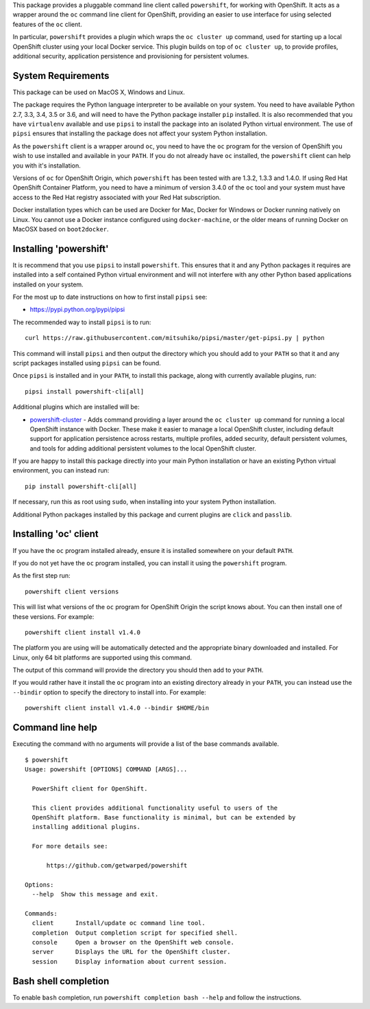 This package provides a pluggable command line client called
``powershift``, for working with OpenShift. It acts as a wrapper around
the ``oc`` command line client for OpenShift, providing an easier to use
interface for using selected features of the ``oc`` client.

In particular, ``powershift`` provides a plugin which wraps the ``oc
cluster up`` command, used for starting up a local OpenShift cluster using
your local Docker service. This plugin builds on top of ``oc cluster up``,
to provide profiles, additional security, application persistence and
provisioning for persistent volumes.

System Requirements
-------------------

This package can be used on MacOS X, Windows and Linux.

The package requires the Python language interpreter to be available on
your system. You need to have available Python 2.7, 3.3, 3.4, 3.5 or 3.6,
and will need to have the Python package installer ``pip`` installed. It is
also recommended that you have ``virtualenv`` available and use ``pipsi``
to install the package into an isolated Python virtual environment. The use
of ``pipsi`` ensures that installing the package does not affect your
system Python installation.

As the ``powershift`` client is a wrapper around ``oc``, you need to have
the ``oc`` program for the version of OpenShift you wish to use installed
and available in your ``PATH``. If you do not already have ``oc``
installed, the ``powershift`` client can help you with it's installation.

Versions of ``oc`` for OpenShift Origin, which ``powershift`` has been
tested with are 1.3.2, 1.3.3 and 1.4.0. If using Red Hat OpenShift
Container Platform, you need to have a minimum of version 3.4.0 of the
``oc`` tool and your system must have access to the Red Hat registry
associated with your Red Hat subscription.

Docker installation types which can be used are Docker for Mac, Docker for
Windows or Docker running natively on Linux. You cannot use a Docker
instance configured using ``docker-machine``, or the older means of running
Docker on MacOSX based on ``boot2docker``.

Installing 'powershift'
-----------------------

It is recommend that you use ``pipsi`` to install ``powershift``. This
ensures that it and any Python packages it requires are installed into a
self contained Python virtual environment and will not interfere with any
other Python based applications installed on your system.

For the most up to date instructions on how to first install ``pipsi``
see:

* https://pypi.python.org/pypi/pipsi

The recommended way to install ``pipsi`` is to run::

    curl https://raw.githubusercontent.com/mitsuhiko/pipsi/master/get-pipsi.py | python

This command will install ``pipsi`` and then output the directory which you
should add to your ``PATH`` so that it and any script packages installed
using ``pipsi`` can be found.

Once ``pipsi`` is installed and in your ``PATH``, to install this package,
along with currently available plugins, run::

    pipsi install powershift-cli[all]

Additional plugins which are installed will be:

* `powershift-cluster`_ - Adds command providing a layer around the ``oc
  cluster up`` command for running a local OpenShift instance with Docker.
  These make it easier to manage a local OpenShift cluster, including
  default support for application persistence across restarts, multiple
  profiles, added security, default persistent volumes, and tools for
  adding additional persistent volumes to the local OpenShift cluster.

.. _`powershift-cluster`: https://github.com/getwarped/powershift-cluster

If you are happy to install this package directly into your main Python
installation or have an existing Python virtual environment, you can
instead run::

    pip install powershift-cli[all]

If necessary, run this as root using ``sudo``, when installing into your
system Python installation.

Additional Python packages installed by this package and current plugins
are ``click`` and ``passlib``.

Installing 'oc' client
----------------------

If you have the ``oc`` program installed already, ensure it is installed
somewhere on your default ``PATH``.

If you do not yet have the ``oc`` program installed, you can install it
using the ``powershift`` program.

As the first step run::

    powershift client versions

This will list what versions of the ``oc`` program for OpenShift Origin
the script knows about. You can then install one of these versions.
For example::

    powershift client install v1.4.0

The platform you are using will be automatically detected and the
appropriate binary downloaded and installed. For Linux, only 64 bit
platforms are supported using this command.

The output of this command will provide the directory you should then add
to your ``PATH``.

If you would rather have it install the ``oc`` program into an existing
directory already in your ``PATH``, you can instead use the ``--bindir``
option to specify the directory to install into. For example::

    powershift client install v1.4.0 --bindir $HOME/bin

Command line help
-----------------

Executing the command with no arguments will provide a list of the base
commands available.

::

    $ powershift
    Usage: powershift [OPTIONS] COMMAND [ARGS]...

      PowerShift client for OpenShift.

      This client provides additional functionality useful to users of the
      OpenShift platform. Base functionality is minimal, but can be extended by
      installing additional plugins.

      For more details see:

          https://github.com/getwarped/powershift

    Options:
      --help  Show this message and exit.

    Commands:
      client      Install/update oc command line tool.
      completion  Output completion script for specified shell.
      console     Open a browser on the OpenShift web console.
      server      Displays the URL for the OpenShift cluster.
      session     Display information about current session.

Bash shell completion
---------------------

To enable ``bash`` completion, run ``powershift completion bash --help``
and follow the instructions.
